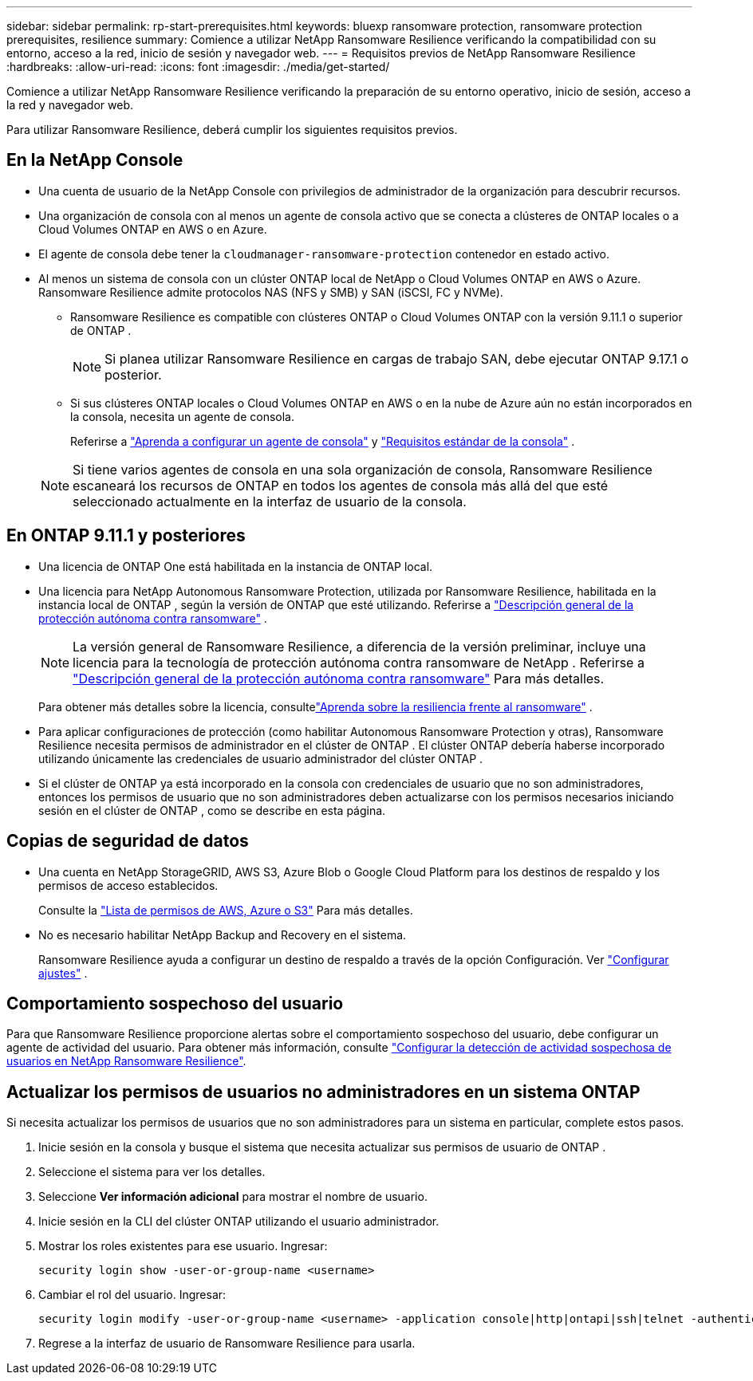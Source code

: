 ---
sidebar: sidebar 
permalink: rp-start-prerequisites.html 
keywords: bluexp ransomware protection, ransomware protection prerequisites, resilience 
summary: Comience a utilizar NetApp Ransomware Resilience verificando la compatibilidad con su entorno, acceso a la red, inicio de sesión y navegador web. 
---
= Requisitos previos de NetApp Ransomware Resilience
:hardbreaks:
:allow-uri-read: 
:icons: font
:imagesdir: ./media/get-started/


[role="lead"]
Comience a utilizar NetApp Ransomware Resilience verificando la preparación de su entorno operativo, inicio de sesión, acceso a la red y navegador web.

Para utilizar Ransomware Resilience, deberá cumplir los siguientes requisitos previos.



== En la NetApp Console

* Una cuenta de usuario de la NetApp Console con privilegios de administrador de la organización para descubrir recursos.
* Una organización de consola con al menos un agente de consola activo que se conecta a clústeres de ONTAP locales o a Cloud Volumes ONTAP en AWS o en Azure.
* El agente de consola debe tener la `cloudmanager-ransomware-protection` contenedor en estado activo.
* Al menos un sistema de consola con un clúster ONTAP local de NetApp o Cloud Volumes ONTAP en AWS o Azure.  Ransomware Resilience admite protocolos NAS (NFS y SMB) y SAN (iSCSI, FC y NVMe).
+
** Ransomware Resilience es compatible con clústeres ONTAP o Cloud Volumes ONTAP con la versión 9.11.1 o superior de ONTAP .
+

NOTE: Si planea utilizar Ransomware Resilience en cargas de trabajo SAN, debe ejecutar ONTAP 9.17.1 o posterior.

** Si sus clústeres ONTAP locales o Cloud Volumes ONTAP en AWS o en la nube de Azure aún no están incorporados en la consola, necesita un agente de consola.
+
Referirse a https://docs.netapp.com/us-en/console-setup-admin/concept-connectors.html["Aprenda a configurar un agente de consola"] y https://docs.netapp.com/us-en/cloud-manager-setup-admin/reference-checklist-cm.html["Requisitos estándar de la consola"^] .

+

NOTE: Si tiene varios agentes de consola en una sola organización de consola, Ransomware Resilience escaneará los recursos de ONTAP en todos los agentes de consola más allá del que esté seleccionado actualmente en la interfaz de usuario de la consola.







== En ONTAP 9.11.1 y posteriores

* Una licencia de ONTAP One está habilitada en la instancia de ONTAP local.
* Una licencia para NetApp Autonomous Ransomware Protection, utilizada por Ransomware Resilience, habilitada en la instancia local de ONTAP , según la versión de ONTAP que esté utilizando. Referirse a https://docs.netapp.com/us-en/ontap/anti-ransomware/index.html["Descripción general de la protección autónoma contra ransomware"^] .
+

NOTE: La versión general de Ransomware Resilience, a diferencia de la versión preliminar, incluye una licencia para la tecnología de protección autónoma contra ransomware de NetApp . Referirse a https://docs.netapp.com/us-en/ontap/anti-ransomware/index.html["Descripción general de la protección autónoma contra ransomware"^] Para más detalles.

+
Para obtener más detalles sobre la licencia, consultelink:concept-ransomware-resilience.html["Aprenda sobre la resiliencia frente al ransomware"] .

* Para aplicar configuraciones de protección (como habilitar Autonomous Ransomware Protection y otras), Ransomware Resilience necesita permisos de administrador en el clúster de ONTAP .  El clúster ONTAP debería haberse incorporado utilizando únicamente las credenciales de usuario administrador del clúster ONTAP .
* Si el clúster de ONTAP ya está incorporado en la consola con credenciales de usuario que no son administradores, entonces los permisos de usuario que no son administradores deben actualizarse con los permisos necesarios iniciando sesión en el clúster de ONTAP , como se describe en esta página.




== Copias de seguridad de datos

* Una cuenta en NetApp StorageGRID, AWS S3, Azure Blob o Google Cloud Platform para los destinos de respaldo y los permisos de acceso establecidos.
+
Consulte la https://docs.netapp.com/us-en/console-setup-admin/reference-permissions.html["Lista de permisos de AWS, Azure o S3"^] Para más detalles.

* No es necesario habilitar NetApp Backup and Recovery en el sistema.
+
Ransomware Resilience ayuda a configurar un destino de respaldo a través de la opción Configuración. Ver link:rp-use-settings.html["Configurar ajustes"] .





== Comportamiento sospechoso del usuario

Para que Ransomware Resilience proporcione alertas sobre el comportamiento sospechoso del usuario, debe configurar un agente de actividad del usuario. Para obtener más información, consulte link:suspicious-user-activity.html["Configurar la detección de actividad sospechosa de usuarios en NetApp Ransomware Resilience"].



== Actualizar los permisos de usuarios no administradores en un sistema ONTAP

Si necesita actualizar los permisos de usuarios que no son administradores para un sistema en particular, complete estos pasos.

. Inicie sesión en la consola y busque el sistema que necesita actualizar sus permisos de usuario de ONTAP .
. Seleccione el sistema para ver los detalles.
. Seleccione *Ver información adicional* para mostrar el nombre de usuario.
. Inicie sesión en la CLI del clúster ONTAP utilizando el usuario administrador.
. Mostrar los roles existentes para ese usuario. Ingresar:
+
[listing]
----
security login show -user-or-group-name <username>
----
. Cambiar el rol del usuario. Ingresar:
+
[listing]
----
security login modify -user-or-group-name <username> -application console|http|ontapi|ssh|telnet -authentication-method password -role admin
----
. Regrese a la interfaz de usuario de Ransomware Resilience para usarla.

